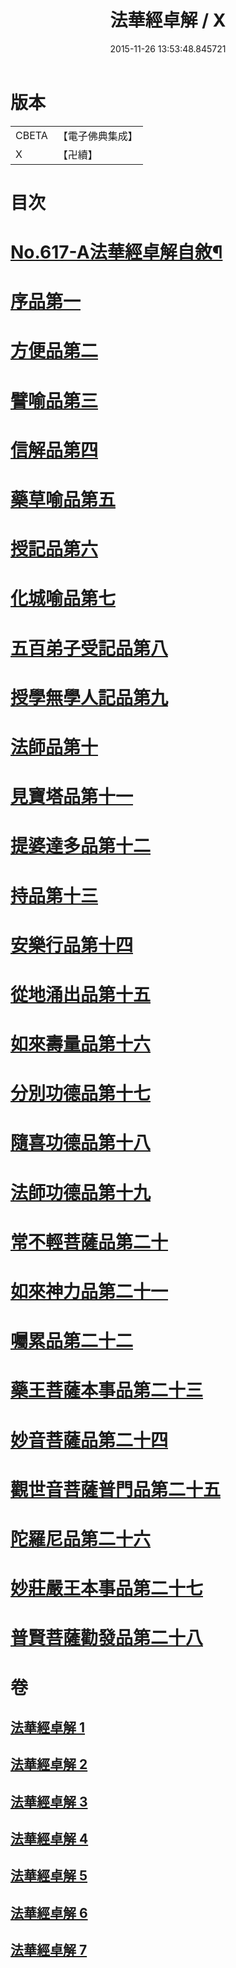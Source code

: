#+TITLE: 法華經卓解 / X
#+DATE: 2015-11-26 13:53:48.845721
* 版本
 |     CBETA|【電子佛典集成】|
 |         X|【卍續】    |

* 目次
* [[file:KR6d0083_001.txt::001-0223c1][No.617-A法華經卓解自敘¶]]
* [[file:KR6d0083_001.txt::0224a4][序品第一]]
* [[file:KR6d0083_001.txt::0230a19][方便品第二]]
* [[file:KR6d0083_002.txt::0235c2][譬喻品第三]]
* [[file:KR6d0083_002.txt::0244a11][信解品第四]]
* [[file:KR6d0083_003.txt::003-0248b4][藥草喻品第五]]
* [[file:KR6d0083_003.txt::0250c22][授記品第六]]
* [[file:KR6d0083_003.txt::0252c11][化城喻品第七]]
* [[file:KR6d0083_004.txt::004-0258c10][五百弟子受記品第八]]
* [[file:KR6d0083_004.txt::0261a16][授學無學人記品第九]]
* [[file:KR6d0083_004.txt::0262a22][法師品第十]]
* [[file:KR6d0083_004.txt::0264b24][見寶塔品第十一]]
* [[file:KR6d0083_004.txt::0267a11][提婆達多品第十二]]
* [[file:KR6d0083_004.txt::0268c9][持品第十三]]
* [[file:KR6d0083_005.txt::005-0270a15][安樂行品第十四]]
* [[file:KR6d0083_005.txt::0273c14][從地涌出品第十五]]
* [[file:KR6d0083_005.txt::0276a23][如來壽量品第十六]]
* [[file:KR6d0083_005.txt::0278b2][分別功德品第十七]]
* [[file:KR6d0083_006.txt::006-0281a7][隨喜功德品第十八]]
* [[file:KR6d0083_006.txt::0282a20][法師功德品第十九]]
* [[file:KR6d0083_006.txt::0285a2][常不輕菩薩品第二十]]
* [[file:KR6d0083_006.txt::0286a21][如來神力品第二十一]]
* [[file:KR6d0083_006.txt::0287b22][囑累品第二十二]]
* [[file:KR6d0083_006.txt::0288a10][藥王菩薩本事品第二十三]]
* [[file:KR6d0083_007.txt::007-0290b7][妙音菩薩品第二十四]]
* [[file:KR6d0083_007.txt::0292a21][觀世音菩薩普門品第二十五]]
* [[file:KR6d0083_007.txt::0294a14][陀羅尼品第二十六]]
* [[file:KR6d0083_007.txt::0295a19][妙莊嚴王本事品第二十七]]
* [[file:KR6d0083_007.txt::0296c3][普賢菩薩勸發品第二十八]]
* 卷
** [[file:KR6d0083_001.txt][法華經卓解 1]]
** [[file:KR6d0083_002.txt][法華經卓解 2]]
** [[file:KR6d0083_003.txt][法華經卓解 3]]
** [[file:KR6d0083_004.txt][法華經卓解 4]]
** [[file:KR6d0083_005.txt][法華經卓解 5]]
** [[file:KR6d0083_006.txt][法華經卓解 6]]
** [[file:KR6d0083_007.txt][法華經卓解 7]]
